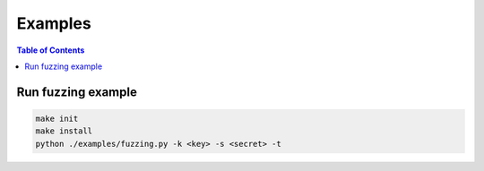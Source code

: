 ========
Examples
========

.. contents:: Table of Contents

Run fuzzing example
-------------------

.. code:: bash

    make init
    make install
    python ./examples/fuzzing.py -k <key> -s <secret> -t
